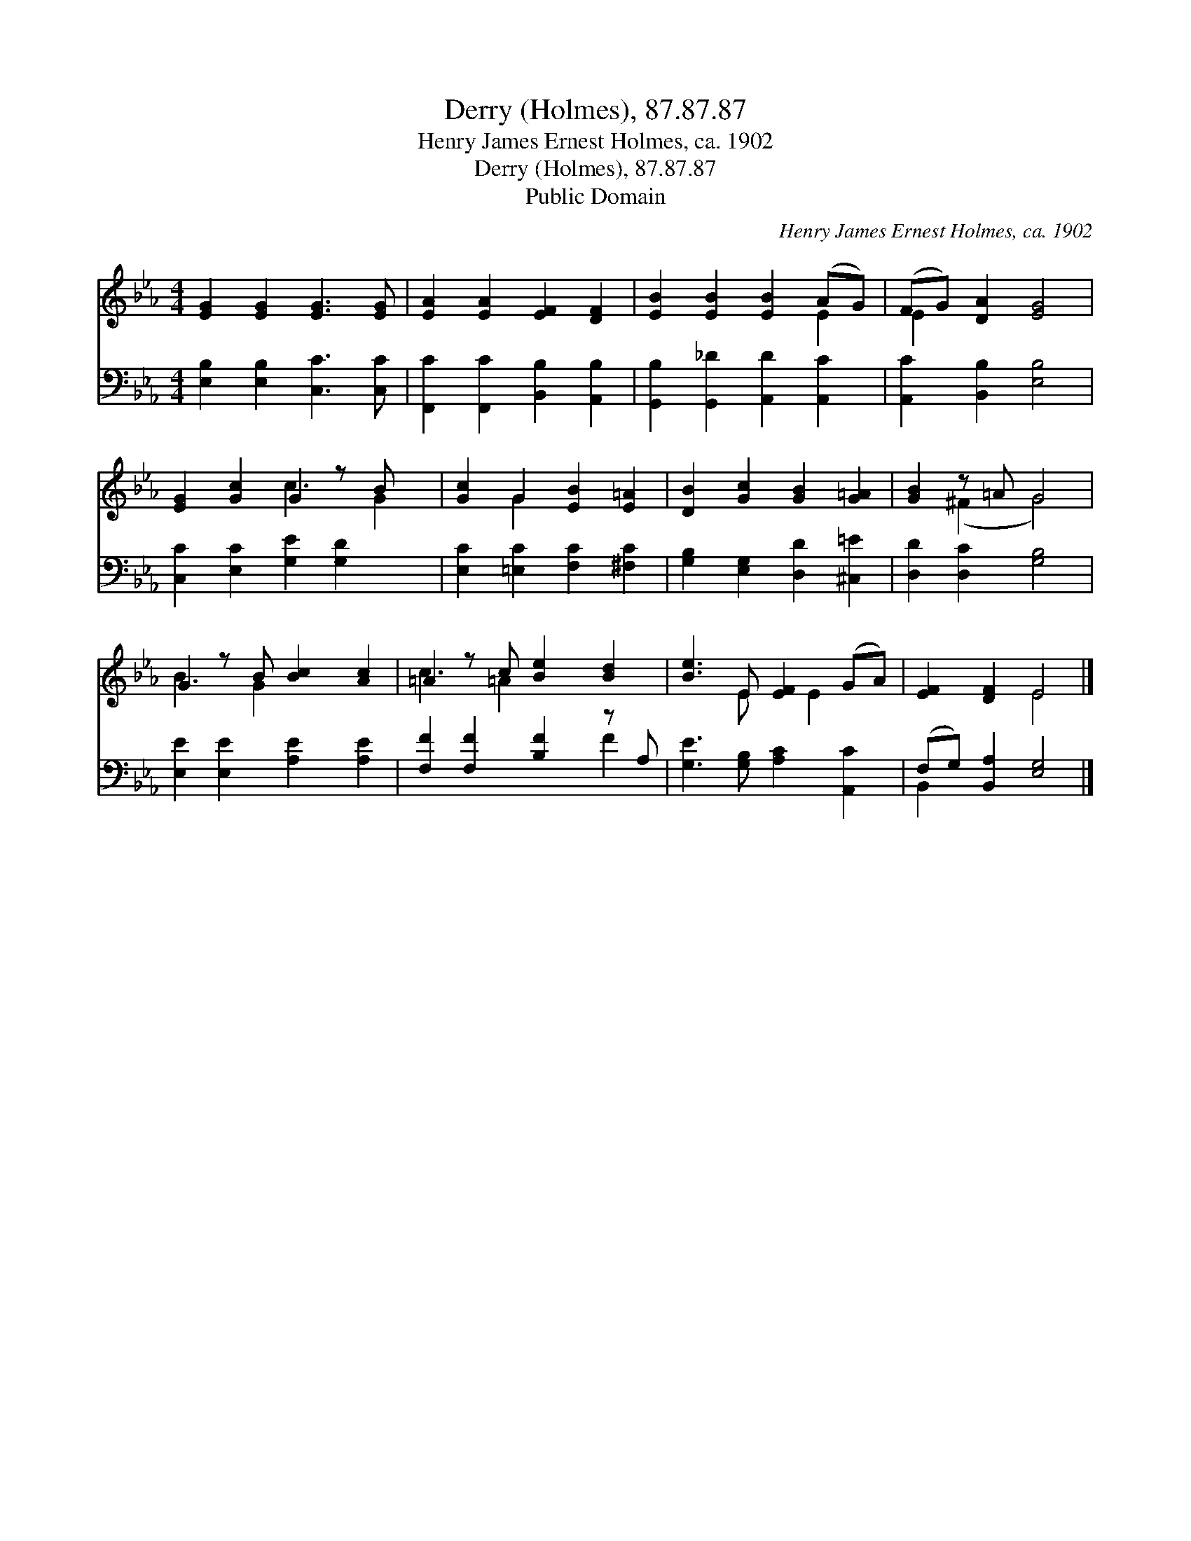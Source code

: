 X:1
T:Derry (Holmes), 87.87.87
T:Henry James Ernest Holmes, ca. 1902
T:Derry (Holmes), 87.87.87
T:Public Domain
C:Henry James Ernest Holmes, ca. 1902
Z:Public Domain
%%score ( 1 2 ) ( 3 4 )
L:1/8
M:4/4
K:Eb
V:1 treble 
V:2 treble 
V:3 bass 
V:4 bass 
V:1
 [EG]2 [EG]2 [EG]3 [EG] | [EA]2 [EA]2 [EF]2 [DF]2 | [EB]2 [EB]2 [EB]2 (AG) | (FG) [DA]2 [EG]4 | %4
 [EG]2 [Gc]2 G2 z B x | [Gc]2 G2 [EB]2 [E=A]2 | [DB]2 [Gc]2 [GB]2 [G=A]2 | [GB]2 z =A G4 | %8
 G2 z B [Bc]2 [Ac]2 | =A2 z c [Be]2 [Bd]2 | [Be]3 E [EF]2 (GA) | [EF]2 [DF]2 E4 |] %12
V:2
 x8 | x8 | x6 E2 | E2 x6 | x4 c3 G2 | x2 G2 x4 | x8 | x2 (^F2 G4) | B3 G2 x3 | c3 =A2 x3 | %10
 x3 E x E2 x | x4 E4 |] %12
V:3
 [E,B,]2 [E,B,]2 [C,C]3 [C,C] | [F,,C]2 [F,,C]2 [B,,B,]2 [A,,B,]2 | %2
 [G,,B,]2 [G,,_D]2 [A,,D]2 [A,,C]2 | [A,,C]2 [B,,B,]2 [E,B,]4 | [C,C]2 [E,C]2 [G,E]2 [G,D]2 x | %5
 [E,C]2 [=E,C]2 [F,C]2 [^F,C]2 | [G,B,]2 [E,G,]2 [D,D]2 [^C,=E]2 | [D,D]2 [D,C]2 [G,B,]4 | %8
 [E,E]2 [E,E]2 [A,E]2 [A,E]2 | [F,F]2 [F,F]2 [B,F]2 z A, | [G,E]3 [G,B,] [A,C]2 [A,,C]2 | %11
 (F,G,) [B,,A,]2 [E,G,]4 |] %12
V:4
 x8 | x8 | x8 | x8 | x9 | x8 | x8 | x8 | x8 | x6 F2 | x8 | B,,2 x6 |] %12

